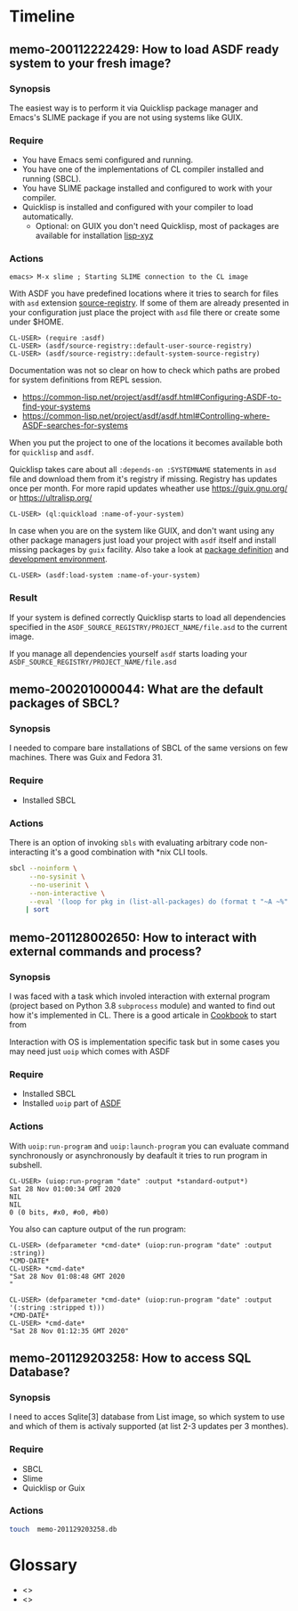 # File      : memo.org
# Created   : <2020-01-12 Sun 21:22:32 GMT>
# Modified  : <2020-02-15 Sat 09:58:36 GMT> #Rλatan
# Author    : #Rλatan
# Synopsis  : <>

* Timeline

** memo-200112222429: How to load ASDF ready system to your fresh image?
*** Synopsis
The easiest way is to perform it via Quicklisp package
manager and Emacs's SLIME package if you are not using systems like GUIX.

*** Require
+ You have Emacs semi configured and running.
+ You have one of the implementations of CL compiler installed and
  running (SBCL).
+ You have SLIME package installed and configured to work with your compiler.
+ Quicklisp is installed and configured with your compiler to load
  automatically.
  + Optional: on GUIX you don't need Quicklisp, most of packages are
    available for installation [[https://git.savannah.gnu.org/cgit/guix.git/tree/gnu/packages/lisp-xyz.scm][lisp-xyz]]

*** Actions
#+begin_example
emacs> M-x slime ; Starting SLIME connection to the CL image
#+end_example
With ASDF you have predefined locations where it tries to search for
files with ~asd~ extension [[https://gitlab.common-lisp.net/asdf/asdf/blob/master/source-registry.lisp#L198][source-registry]]. If some of them are already
presented in your configuration just place the project with ~asd~ file
there or create some under $HOME.

#+begin_example
CL-USER> (require :asdf)
CL-USER> (asdf/source-registry::default-user-source-registry)
CL-USER> (asdf/source-registry::default-system-source-registry)
#+end_example

Documentation was not so clear on how to check which paths are probed
for system definitions from REPL session.
- https://common-lisp.net/project/asdf/asdf.html#Configuring-ASDF-to-find-your-systems
- https://common-lisp.net/project/asdf/asdf.html#Controlling-where-ASDF-searches-for-systems

When you put the project to one of the locations it becomes available
both for =quicklisp= and =asdf=.

Quicklisp takes care about all ~:depends-on :SYSTEMNAME~ statements in
~asd~ file and download them from it's registry if missing. Registry
has updates once per month. For more rapid updates wheather use
https://guix.gnu.org/ or https://ultralisp.org/

#+begin_example
CL-USER> (ql:quickload :name-of-your-system)
#+end_example

In case when you are on the system like GUIX, and don't want using any
other package managers just load your project with =asdf= itself and
install missing packages by =guix= facility. Also take a look at
[[https://guix.gnu.org/manual/en/html_node/Defining-Packages.html][package definition]] and [[https://guix.gnu.org/manual/en/html_node/Invoking-guix-environment.html][development environment]].
#+begin_example
CL-USER> (asdf:load-system :name-of-your-system)
#+end_example

*** Result
If your system is defined correctly Quicklisp starts to load all
dependencies specified in the
~ASDF_SOURCE_REGISTRY/PROJECT_NAME/file.asd~ to the current image.

If you manage all dependencies yourself =asdf= starts loading your
~ASDF_SOURCE_REGISTRY/PROJECT_NAME/file.asd~

** memo-200201000044: What are the default packages of SBCL?
*** Synopsis
I needed to compare bare installations of SBCL of the same versions on
few machines. There was Guix and Fedora 31.
*** Require
+ Installed SBCL
*** Actions
There is an option of invoking ~sbls~ with evaluating arbitrary code
non-interacting it's a good combination with *nix CLI tools.
#+BEGIN_SRC sh :results value org replace
  sbcl --noinform \
       --no-sysinit \
       --no-userinit \
       --non-interactive \
       --eval '(loop for pkg in (list-all-packages) do (format t "~A ~%" pkg))' \
      | sort
#+END_SRC

#+RESULTS:
#+BEGIN_SRC org
#<PACKAGE "COMMON-LISP">
#<PACKAGE "COMMON-LISP-USER">
#<PACKAGE "KEYWORD">
#<PACKAGE "SB-ALIEN">
#<PACKAGE "SB-ALIEN-INTERNALS">
#<PACKAGE "SB-APROF">
#<PACKAGE "SB-ASSEM">
#<PACKAGE "SB-BIGNUM">
#<PACKAGE "SB-C">
#<PACKAGE "SB-DEBUG">
#<PACKAGE "SB-DI">
#<PACKAGE "SB-DISASSEM">
#<PACKAGE "SB-EVAL">
#<PACKAGE "SB-EXT">
#<PACKAGE "SB-FASL">
#<PACKAGE "SB-FORMAT">
#<PACKAGE "SB-GRAY">
#<PACKAGE "SB-IMPL">
#<PACKAGE "SB-INT">
#<PACKAGE "SB-KERNEL">
#<PACKAGE "SB-LFL">
#<PACKAGE "SB-LOOP">
#<PACKAGE "SB-MOP">
#<PACKAGE "SB-PCL">
#<PACKAGE "SB-PRETTY">
#<PACKAGE "SB-PROFILE">
#<PACKAGE "SB-REGALLOC">
#<PACKAGE "SB-SEQUENCE">
#<PACKAGE "SB-SYS">
#<PACKAGE "SB-THREAD">
#<PACKAGE "SB-UNICODE">
#<PACKAGE "SB-UNIX">
#<PACKAGE "SB-VM">
#<PACKAGE "SB-WALKER">
#<PACKAGE "SB-X86-64-ASM">
#+END_SRC

** memo-201128002650: How to interact with external commands and process?
*** Synopsis
I was faced with a task which involed interaction with external program (project
based on Python 3.8 ~subprocess~ module) and wanted to find out how it's
implemented in CL. There is a good articale in [[https://lispcookbook.github.io/cl-cookbook/os.html#running-external-programs][Cookbook]] to start from

Interaction with OS is implementation specific task but in some cases you may
need just ~uoip~ which comes with ASDF

*** Require
+ Installed SBCL
+ Installed ~uoip~ part of [[https://gitlab.common-lisp.net/asdf/asdf][ASDF]]
*** Actions
With ~uoip:run-program~ and ~uoip:launch-program~ you can evaluate command
synchronously or asynchronously by deafault it tries to run program in subshell.

#+begin_example
CL-USER> (uiop:run-program "date" :output *standard-output*)
Sat 28 Nov 01:00:34 GMT 2020
NIL
NIL
0 (0 bits, #x0, #o0, #b0)
#+end_example

You also can capture output of the run program:
#+begin_example
CL-USER> (defparameter *cmd-date* (uiop:run-program "date" :output :string))
*CMD-DATE*
CL-USER> *cmd-date*
"Sat 28 Nov 01:08:48 GMT 2020
"
#+end_example

#+begin_example
CL-USER> (defparameter *cmd-date* (uiop:run-program "date" :output '(:string :stripped t)))
*CMD-DATE*
CL-USER> *cmd-date*
"Sat 28 Nov 01:12:35 GMT 2020"
#+end_example

** memo-201129203258: How to access SQL Database?
*** Synopsis
I need to acces Sqlite[3] database from List image, so which system to use and which of them is
activaly supported (at list 2-3 updates per 3 monthes).
*** Require
- SBCL
- Slime
- Quicklisp or Guix
*** Actions

#+begin_src sh
touch  memo-201129203258.db
#+end_src

#+RESULTS:
#+begin_src lisp
(ql:quickload :cl-dbi)

(defparameter *connection*
  (dbi:connect :sqlite3
               :database-name #P"./dbi.db"))

(let* ((query (dbi:prepare *connection*
                           "CREATE TABLE IF NOT EXISTS
test_table (id int(10), name char(50))")))
  (dbi:execute query))

(let* ((query (dbi:prepare *connection*
                           "CREATE TABLE IF NOT EXISTS
 test_table_2 (id int(10), name char(50))")))
  (dbi:execute query))

(let* ((query (dbi:prepare *connection*
                           "SELECT * FROM sqlite_master
WHERE type = 'table' AND name NOT LIKE 'sqlite_%' ORDER BY 1"))
       (query (dbi:execute query)))
  (loop :for row = (dbi:fetch query)
        :while row
        :do (format t "~A~%" row)))

(dbi:do-sql *connection* "INSERT INTO test_table (id) VALUES (1)")

(dbi:disconnect *connection*)
#+end_src

#+RESULTS:
: #<SQLITE:SQLITE-HANDLE {10059BC683}>

* Glossary
- <<<image>>>
- <<<system>>>

# End of memo.org
